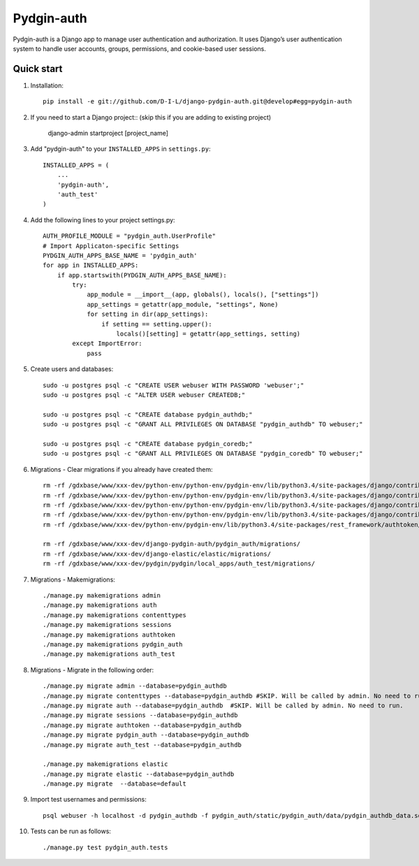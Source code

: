 ======
Pydgin-auth
======

Pydgin-auth is a Django app to manage user authentication and authorization. It uses Django’s user authentication system to handle user accounts, groups, permissions, and cookie-based user sessions.

Quick start
-----------

1. Installation::

    pip install -e git://github.com/D-I-L/django-pydgin-auth.git@develop#egg=pydgin-auth


2. If you need to start a Django project:: (skip this if you are adding to existing project)

    django-admin startproject [project_name]

3. Add "pydgin-auth" to your ``INSTALLED_APPS`` in ``settings.py``::

    INSTALLED_APPS = (
        ...
        'pydgin-auth',
        'auth_test'
    )

4. Add the following lines to your project settings.py::

	AUTH_PROFILE_MODULE = "pydgin_auth.UserProfile"
	# Import Applicaton-specific Settings
	PYDGIN_AUTH_APPS_BASE_NAME = 'pydgin_auth'
	for app in INSTALLED_APPS:
	    if app.startswith(PYDGIN_AUTH_APPS_BASE_NAME):
	        try:
	            app_module = __import__(app, globals(), locals(), ["settings"])
	            app_settings = getattr(app_module, "settings", None)
	            for setting in dir(app_settings):
	                if setting == setting.upper():
	                    locals()[setting] = getattr(app_settings, setting)
	        except ImportError:
	            pass

5. Create users and databases::

	sudo -u postgres psql -c "CREATE USER webuser WITH PASSWORD 'webuser';"
	sudo -u postgres psql -c "ALTER USER webuser CREATEDB;"
	
	sudo -u postgres psql -c "CREATE database pydgin_authdb;"
	sudo -u postgres psql -c "GRANT ALL PRIVILEGES ON DATABASE "pydgin_authdb" TO webuser;"
	
	sudo -u postgres psql -c "CREATE database pydgin_coredb;"
	sudo -u postgres psql -c "GRANT ALL PRIVILEGES ON DATABASE "pydgin_coredb" TO webuser;"


6. Migrations - Clear migrations if you already have created them::

	rm -rf /gdxbase/www/xxx-dev/python-env/python-env/pydgin-env/lib/python3.4/site-packages/django/contrib/auth/migrations/
	rm -rf /gdxbase/www/xxx-dev/python-env/python-env/pydgin-env/lib/python3.4/site-packages/django/contrib/admin/migrations/
	rm -rf /gdxbase/www/xxx-dev/python-env/python-env/pydgin-env/lib/python3.4/site-packages/django/contrib/contenttypes/migrations/
	rm -rf /gdxbase/www/xxx-dev/python-env/python-env/pydgin-env/lib/python3.4/site-packages/django/contrib/sessions/migrations/
	rm -rf /gdxbase/www/xxx-dev/python-env/pydgin-env/lib/python3.4/site-packages/rest_framework/authtoken/migrations/
	
	rm -rf /gdxbase/www/xxx-dev/django-pydgin-auth/pydgin_auth/migrations/
	rm -rf /gdxbase/www/xxx-dev/django-elastic/elastic/migrations/
	rm -rf /gdxbase/www/xxx-dev/pydgin/pydgin/local_apps/auth_test/migrations/

7. Migrations - Makemigrations::

	./manage.py makemigrations admin
	./manage.py makemigrations auth
	./manage.py makemigrations contenttypes
	./manage.py makemigrations sessions
	./manage.py makemigrations authtoken
	./manage.py makemigrations pydgin_auth
	./manage.py makemigrations auth_test

8. Migrations - Migrate in the following order::

	./manage.py migrate admin --database=pydgin_authdb
	./manage.py migrate contenttypes --database=pydgin_authdb #SKIP. Will be called by admin. No need to run. 
	./manage.py migrate auth --database=pydgin_authdb  #SKIP. Will be called by admin. No need to run. 
	./manage.py migrate sessions --database=pydgin_authdb
	./manage.py migrate authtoken --database=pydgin_authdb
	./manage.py migrate pydgin_auth --database=pydgin_authdb
	./manage.py migrate auth_test --database=pydgin_authdb
		
	./manage.py makemigrations elastic
	./manage.py migrate elastic --database=pydgin_authdb
	./manage.py migrate  --database=default

9. Import test usernames and permissions::

	psql webuser -h localhost -d pydgin_authdb -f pydgin_auth/static/pydgin_auth/data/pydgin_authdb_data.sql

10. Tests can be run as follows::

	./manage.py test pydgin_auth.tests 

